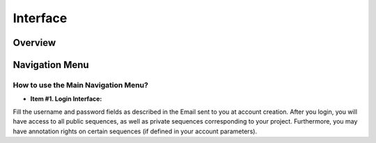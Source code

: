 #########
Interface
#########

========
Overview
========

.. image:: img/img1.png



===============
Navigation Menu
===============

How to use the Main Navigation Menu?
------------------------------------

.. image:: img/img2.png

* **Item #1. Login Interface:** 
Fill the username and password fields as described in the Email sent to you at account creation. After you login, you will have access to all public sequences, as well as private sequences corresponding to your project. Furthermore, you may have annotation rights on certain sequences (if defined in your account parameters).

+---------------------------------------------------------------------------------------------------------------------------------------------------------------------------------------------------------+
|Tip: Considering the account creation: we will create new accounts only following requests from project leaders. Please ask your project leader to use his own «Account & Right Management» interface in | |Order to open your account.                                                                                                                                                                              |
+---------------------------------------------------------------------------------------------------------------------------------------------------------------------------------------------------------+